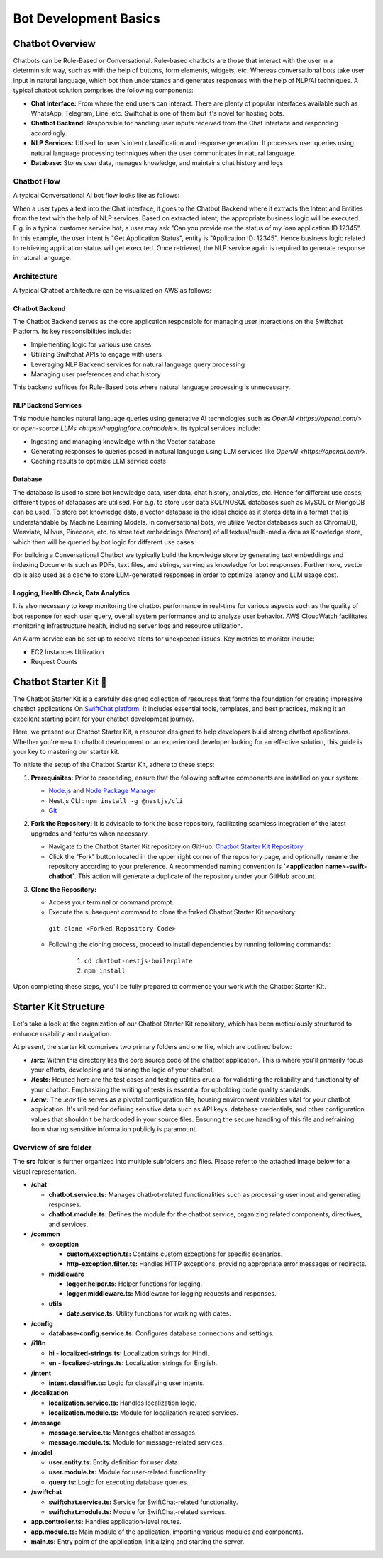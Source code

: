 Bot Development Basics
======================

Chatbot Overview
----------------
Chatbots can be Rule-Based or Conversational. Rule-based chatbots are those that interact with the user in a deterministic way, such as with the help of buttons, form elements, widgets, etc. Whereas conversational bots take user input in natural language, which bot then understands and generates responses with the help of NLP/AI techniques.
A typical chatbot solution comprises the following components:

- **Chat Interface:** From where the end users can interact. There are plenty of popular interfaces available such as WhatsApp, Telegram, Line, etc. Swiftchat is one of them but it's novel for hosting bots.
- **Chatbot Backend:** Responsible for handling user inputs received from the Chat interface and responding accordingly.
- **NLP Services:** Utlised for user's intent classification and response generation. It processes user queries using natural language processing techniques when the user communicates in natural language. 
- **Database:** Stores user data, manages knowledge, and maintains chat history and logs

Chatbot Flow
~~~~~~~~~~~~~~~~~~~~~~~
A typical Conversational AI bot flow looks like as follows:

.. image:: ../images/create_bot_images/Chatbot_Flow.png
   :alt: Deployment Structure
   :width: 600
   :height: 500
   :align: center

When a user types a text into the Chat interface, it goes to the Chatbot Backend where it extracts the Intent and Entities from the text with the help of NLP services.
Based on extracted intent, the appropriate business logic will be executed. E.g. in a typical customer service bot, a user may ask "Can you provide me the status of my loan application ID 12345". In this example, the user intent is "Get Application Status", entity is "Application ID: 12345". Hence business logic related to retrieving application status will get executed. Once retrieved, the NLP service again is required to generate response in natural language.

Architecture
~~~~~~~~~~~~~~~~~~~~~~~
A typical Chatbot architecture can be visualized on AWS as follows:

.. image:: ../images/deployement_images/image.png
   :alt: Deployment Structure
   :width: 500
   :height: 500
   :align: center


Chatbot Backend
^^^^^^^^^^^^^^^^^
The Chatbot Backend serves as the core application responsible for managing user interactions on the Swiftchat Platform. Its key responsibilities include:

- Implementing logic for various use cases
- Utilizing Swiftchat APIs to engage with users
- Leveraging NLP Backend services for natural language query processing
- Managing user preferences and chat history

This backend suffices for Rule-Based bots where natural language processing is unnecessary.

NLP Backend Services
^^^^^^^^^^^^^^^^^^^^^
This module handles natural language queries using generative AI technologies such as `OpenAI <https://openai.com/>` or `open-source LLMs <https://huggingface.co/models>`. Its typical services include:

- Ingesting and managing knowledge within the Vector database
- Generating responses to queries posed in natural language using LLM services like `OpenAI <https://openai.com/>`.
- Caching results to optimize LLM service costs

Database
^^^^^^^^^^^^^^^^^
The database is used to store bot knowledge data, user data, chat history, analytics, etc. Hence for different use cases, different types of databases are utilised. For e.g. to store user data SQL/NOSQL databases such as MySQL or MongoDB can be used. To store bot knowledge data, a vector database is the ideal choice as it stores data in a format that is understandable by Machine Learning Models. In conversational bots, we utilize Vector databases such as ChromaDB, Weaviate, Milvus, Pinecone, etc. to store text embeddings (Vectors) of all textual/multi-media data as Knowledge store, which then will be queried by bot logic for different use cases.

For building a Conversational Chatbot we typically build the knowledge store by generating text embeddings and indexing Documents such as PDFs, text files, and strings, serving as knowledge for bot responses. Furthermore, vector db is also used as a cache to store LLM-generated responses in order to optimize latency and LLM usage cost.

Logging, Health Check, Data Analytics
^^^^^^^^^^^^^^^^^^^^^^^^^^^^^^^^^^^^^^
It is also necessary to keep monitoring the chatbot performance in real-time for various aspects such as the quality of bot response for each user query, overall system performance and to analyze user behavior.
AWS CloudWatch facilitates monitoring infrastructure health, including server logs and resource utilization.

An Alarm service can be set up to receive alerts for unexpected issues. Key metrics to monitor include:

- EC2 Instances Utilization
- Request Counts


Chatbot Starter Kit 🚀
-----------------------

The Chatbot Starter Kit is a carefully designed collection of resources that forms the foundation for creating impressive chatbot applications On `SwiftChat platform <https://convegenius.com/>`_. It includes essential tools, templates, and best practices, making it an excellent starting point for your chatbot development journey.

Here, we present our Chatbot Starter Kit, a resource designed to help developers build strong chatbot applications. Whether you're new to chatbot development or an experienced developer looking for an effective solution, this guide is your key to mastering our starter kit.


To initiate the setup of the Chatbot Starter Kit, adhere to these steps:

1. **Prerequisites:** Prior to proceeding, ensure that the following software components are installed on your system:
  
   - `Node.js <https://nodejs.org/en>`_ and `Node Package Manager <https://docs.npmjs.com/getting-started>`_
   -  Nest.js CLI : ``npm install -g @nestjs/cli``
   - `Git <https://git-scm.com/downloads>`_

2. **Fork the Repository:** It is advisable to fork the base repository, facilitating seamless integration of the latest upgrades and features when necessary.
  
   - Navigate to the Chatbot Starter Kit repository on GitHub: `Chatbot Starter Kit Repository <https://github.com/madgicaltechdom/chatbot-nestjs-boilerplate>`_
   - Click the "Fork" button located in the upper right corner of the repository page, and optionally rename the repository according to your preference. A recommended naming convention is **`<application name>-swift-chatbot`**. This action will generate a duplicate of the repository under your GitHub account.

   .. image:: ../images/create_bot_images/fork_image.png
     :alt: Create Fork Image
     :width: 1200
     :height: 600
     :align: center

3. **Clone the Repository:**
   
   - Access your terminal or command prompt.
   - Execute the subsequent command to clone the forked Chatbot Starter Kit repository: 
    ``git clone <Forked Repository Code>``

     .. image:: ../images/create_bot_images/clone-id.png
      :alt: Forked Repository Code
      :width: 1400
      :height: 600
      :align: center

   - Following the cloning process, proceed to install dependencies by running following commands: 
  
        1.  ``cd chatbot-nestjs-boilerplate``
        2.  ``npm install``

Upon completing these steps, you'll be fully prepared to commence your work with the Chatbot Starter Kit.

Starter Kit Structure
-----------------------

Let's take a look at the organization of our Chatbot Starter Kit repository, which has been meticulously structured to enhance usability and navigation.

At present, the starter kit comprises two primary folders and one file, which are outlined below:

- **/src:** Within this directory lies the core source code of the chatbot application. This is where you'll primarily focus your efforts, developing and tailoring the logic of your chatbot.

- **/tests:** Housed here are the test cases and testing utilities crucial for validating the reliability and functionality of your chatbot. Emphasizing the writing of tests is essential for upholding code quality standards.

- **/.env:** The `.env` file serves as a pivotal configuration file, housing environment variables vital for your chatbot application. It's utilized for defining sensitive data such as API keys, database credentials, and other configuration values that shouldn't be hardcoded in your source files. Ensuring the secure handling of this file and refraining from sharing sensitive information publicly is paramount.


Overview of src folder
~~~~~~~~~~~~~~~~~~~~~~~~~~~~
The **src** folder is further organized into multiple subfolders and files. Please refer to the attached image below for a visual representation.

.. image:: ../images/other_images/project_structure.png
   :alt: project_structure image
   :width: 1000
   :height: 2000
   :align: left


- **/chat**

  - **chatbot.service.ts:** Manages chatbot-related functionalities such as processing user input and generating responses.
  - **chatbot.module.ts:** Defines the module for the chatbot service, organizing related components, directives, and services.

- **/common**

  - **exception**

    - **custom.exception.ts:** Contains custom exceptions for specific scenarios.
    - **http-exception.filter.ts:** Handles HTTP exceptions, providing appropriate error messages or redirects.
  
  - **middleware**

    - **logger.helper.ts:** Helper functions for logging.
    - **logger.middleware.ts:** Middleware for logging requests and responses.
  
  - **utils**

    - **date.service.ts:** Utility functions for working with dates.

- **/config**

  - **database-config.service.ts:** Configures database connections and settings.

- **/i18n**

  - **hi**
    - **localized-strings.ts:** Localization strings for Hindi.

  - **en**
    - **localized-strings.ts:** Localization strings for English.

- **/intent**

  - **intent.classifier.ts:** Logic for classifying user intents.

- **/localization**

  - **localization.service.ts:** Handles localization logic.
  - **localization.module.ts:** Module for localization-related services.

- **/message**

  - **message.service.ts:** Manages chatbot messages.
  - **message.module.ts:** Module for message-related services.

- **/model**

  - **user.entity.ts:** Entity definition for user data.
  - **user.module.ts:** Module for user-related functionality.
  - **query.ts:** Logic for executing database queries.

- **/swiftchat**

  - **swiftchat.service.ts:** Service for SwiftChat-related functionality.
  - **swiftchat.module.ts:** Module for SwiftChat-related services.

- **app.controller.ts:** Handles application-level routes.
- **app.module.ts:** Main module of the application, importing various modules and components.
- **main.ts:** Entry point of the application, initializing and starting the server.


